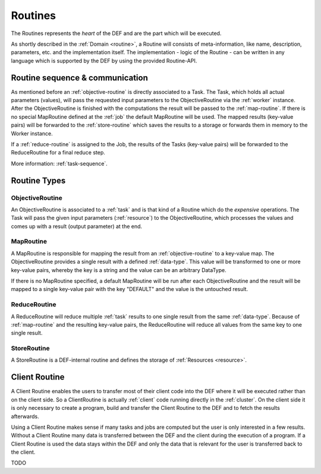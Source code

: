.. _routines-detail:

========
Routines
========

The Routines represents the *heart* of the DEF and are the part which will be executed.

As shortly described in the :ref:`Domain <routine>`, a Routine will consists of meta-information, like name, description, parameters, etc. and the implementation itself.
The implementation - logic of the Routine - can be written in any language which is supported by the DEF by using the provided Routine-API.

Routine sequence & communication
================================

.. image:: img/routine-sequence.png
    :align: center

As mentioned before an :ref:`objective-routine` is directly associated to a Task.
The Task, which holds all actual parameters (values), will pass the requested input parameters to the ObjectiveRoutine via the :ref:`worker` instance.
After the ObjectiveRoutine is finished with the computations the result will be passed to the :ref:`map-routine`.
If there is no special MapRoutine defined at the :ref:`job` the default MapRoutine will be used.
The mapped results (key-value pairs) will be forwarded to the :ref:`store-routine` which saves the results to a storage or forwards them in memory to the Worker instance.

If a :ref:`reduce-routine` is assigned to the Job, the results of the Tasks (key-value pairs) will be forwarded to the ReduceRoutine for a final reduce step.

More information: :ref:`task-sequence`.


Routine Types
=============

.. _objective-routine:

ObjectiveRoutine
----------------

An ObjectiveRoutine is associated to a :ref:`task` and is that kind of a Routine which do the *expensive* operations. The Task will pass the given input parameters (:ref:`resource`) to the ObjectiveRoutine, which processes the values and comes up with a result (output parameter) at the end.


.. _map-routine:

MapRoutine
----------

A MapRoutine is responsible for mapping the result from an :ref:`objective-routine` to a key-value map.
The ObjectiveRoutine provides a single result with a defined :ref:`data-type`. This value will be transformed to one or more key-value pairs, whereby the key is a string and the value can be an arbitrary DataType.

If there is no MapRoutine specified, a default MapRoutine will be run after each ObjectiveRoutine and the result will be mapped to a single key-value pair with the key "DEFAULT" and the value is the untouched result.


.. _reduce-routine:

ReduceRoutine
-------------

A ReduceRoutine will reduce multiple :ref:`task` results to one single result from the same :ref:`data-type`.
Because of :ref:`map-routine` and the resulting key-value pairs, the ReduceRoutine will reduce all values from the same key to one single result.


.. _store-routine:

StoreRoutine
------------

A StoreRoutine is a DEF-internal routine and defines the storage of :ref:`Resources <resource>`.


.. _client-routine:


Client Routine
===============

A Client Routine enables the users to transfer most of their client code into the DEF where it will be executed rather
than on the client side. So a ClientRoutine is actually :ref:`client` code running directly in the :ref:`cluster`.
On the client side it is only necessary to create a program, build and transfer the Client Routine to the DEF and to
fetch the results afterwards.

Using a Client Routine makes sense if many tasks and jobs are computed but the user is only interested in a few results.
Without a Client Routine many data is transferred between the DEF and the client during the execution of a program. If a
Client Routine is used the data stays within the DEF and only the data that is relevant for the user is transferred back
to the client.

TODO